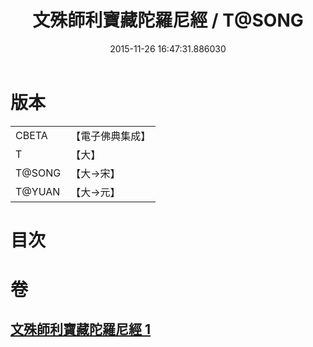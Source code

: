#+TITLE: 文殊師利寶藏陀羅尼經 / T@SONG
#+DATE: 2015-11-26 16:47:31.886030
* 版本
 |     CBETA|【電子佛典集成】|
 |         T|【大】     |
 |    T@SONG|【大→宋】   |
 |    T@YUAN|【大→元】   |

* 目次
* 卷
** [[file:KR6j0411_001.txt][文殊師利寶藏陀羅尼經 1]]
